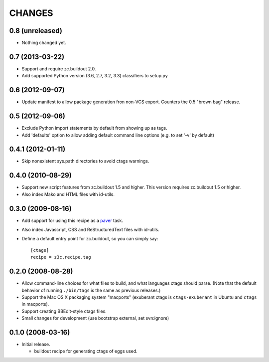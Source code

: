 =======
CHANGES
=======

0.8 (unreleased)
----------------

- Nothing changed yet.


0.7 (2013-03-22)
----------------

- Support and require zc.buildout 2.0.

- Add supported Python version (3.6, 2.7, 3.2, 3.3) classifiers to
  setup.py


0.6 (2012-09-07)
----------------

- Update manifest to allow package generation fron non-VCS export. Counters the
  0.5 "brown bag" release.


0.5 (2012-09-06)
----------------

- Exclude Python import statements by default from showing up as tags.

- Add 'defaults' option to allow adding default command line options (e.g. to
  set '-v' by default)


0.4.1 (2012-01-11)
------------------

* Skip nonexistent sys.path directories to avoid ctags warnings.


0.4.0 (2010-08-29)
------------------

* Support new script features from zc.buildout 1.5 and higher.  This version
  requires zc.buildout 1.5 or higher.

* Also index Mako and HTML files with id-utils.


0.3.0 (2009-08-16)
------------------

* Add support for using this recipe as a `paver <http://www.blueskyonmars.com/projects/paver/>`_ task.

* Also index Javascript, CSS and ReStructuredText files with id-utils.

* Define a default entry point for zc.buildout, so you can simply say::

    [ctags]
    recipe = z3c.recipe.tag


0.2.0 (2008-08-28)
------------------

* Allow command-line choices for what files to build, and what languages ctags
  should parse.  (Note that the default behavior of running ``./bin/tags``
  is the same as previous releases.)

* Support the Mac OS X packaging system "macports" (exuberant ctags is
  ``ctags-exuberant`` in Ubuntu and ``ctags`` in macports).

* Support creating BBEdit-style ctags files.

* Small changes for development (use bootstrap external, set svn:ignore)

0.1.0 (2008-03-16)
------------------

- Initial release.

  * buildout recipe for generating ctags of eggs used.
